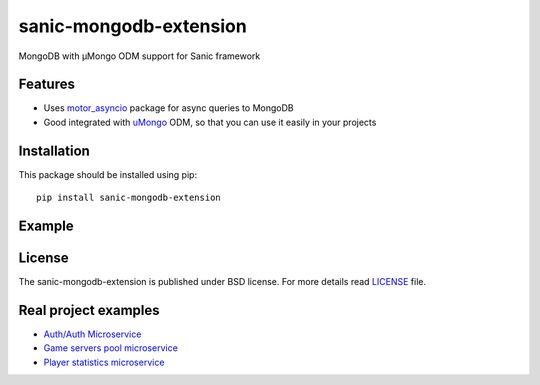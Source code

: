 sanic-mongodb-extension
#######################
MongoDB with μMongo ODM support for Sanic framework

Features
========
- Uses motor_asyncio_ package for async queries to MongoDB
- Good integrated with uMongo_ ODM, so that you can use it easily in your projects

Installation
============
This package should be installed using pip: ::

    pip install sanic-mongodb-extension

Example
=======
.. code-block:: python
    #!/usr/bin/env python3
    from sanic import Sanic, response
    from sanic_mongodb_ext import MongoDbExtension
    from umongo import Instance, Document, MotorAsyncIOInstance
    from umongo.fields import StringField


    app = Sanic(__name__)
    # Configuration for MongoDB and uMongo
    app.config.update({
        "MONGODB_DATABASE": "app", # Make ensure that the `app` is really exists
        "MONGODB_URI": "mongodb://user:password@mongodb:27017",
        "LAZY_UMONGO": MotorAsyncIOInstance(),
    })
    # uMongo client is available as `app.mongodb` or `app.extensions['mongodb']`.
    # The lazy client will be available as `app.lazy_mongodb` only when the database was specified,
    # and which is a great choice for the structured projects.
    MongoDbExtension(app)

    # Describe the model
    @app.lazy_umongo.register
    class Artist(Document):
        name = StringField(required=True, allow_none=False)

    # And use it later for APIs
    @app.route("/")
    async def handle(request):
        artist = Artist(name="A new rockstar!")
        await artist.commit()
        return response.json(artist.dump())

    if __name__ == '__main__':
        app.run(host='0.0.0.0', port=8000)

License
=======
The sanic-mongodb-extension is published under BSD license. For more details read LICENSE_ file.

.. _links:
.. _uMongo: https://github.com/Scille/umongo
.. _motor_asyncio: https://motor.readthedocs.io/en/stable/
.. _LICENSE: https://github.com/Relrin/sanic-mongodb-extension/blob/master/LICENSE

Real project examples
=====================
- `Auth/Auth Microservice <https://github.com/OpenMatchmaking/microservice-auth/>`_
- `Game servers pool microservice <https://github.com/OpenMatchmaking/microservice-game-servers-pool/>`_
- `Player statistics microservice <https://github.com/OpenMatchmaking/microservice-player-statistics/>`_

